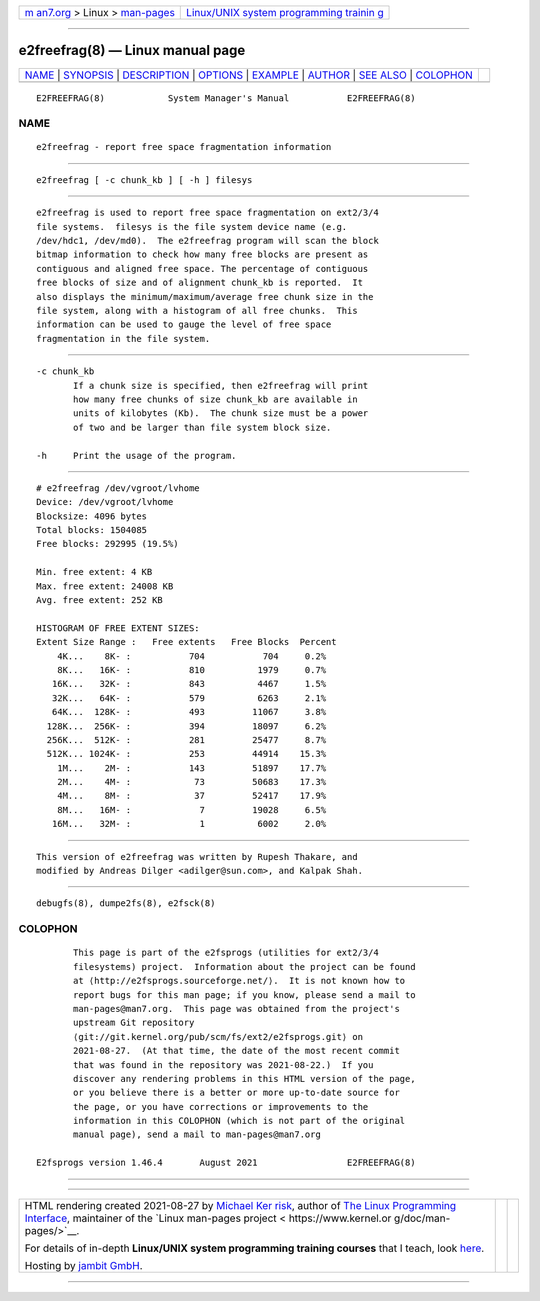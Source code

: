 .. container:: page-top

.. container:: nav-bar

   +----------------------------------+----------------------------------+
   | `m                               | `Linux/UNIX system programming   |
   | an7.org <../../../index.html>`__ | trainin                          |
   | > Linux >                        | g <http://man7.org/training/>`__ |
   | `man-pages <../index.html>`__    |                                  |
   +----------------------------------+----------------------------------+

--------------

e2freefrag(8) — Linux manual page
=================================

+-----------------------------------+-----------------------------------+
| `NAME <#NAME>`__ \|               |                                   |
| `SYNOPSIS <#SYNOPSIS>`__ \|       |                                   |
| `DESCRIPTION <#DESCRIPTION>`__ \| |                                   |
| `OPTIONS <#OPTIONS>`__ \|         |                                   |
| `EXAMPLE <#EXAMPLE>`__ \|         |                                   |
| `AUTHOR <#AUTHOR>`__ \|           |                                   |
| `SEE ALSO <#SEE_ALSO>`__ \|       |                                   |
| `COLOPHON <#COLOPHON>`__          |                                   |
+-----------------------------------+-----------------------------------+
| .. container:: man-search-box     |                                   |
+-----------------------------------+-----------------------------------+

::

   E2FREEFRAG(8)            System Manager's Manual           E2FREEFRAG(8)

NAME
-------------------------------------------------

::

          e2freefrag - report free space fragmentation information


---------------------------------------------------------

::

          e2freefrag [ -c chunk_kb ] [ -h ] filesys


---------------------------------------------------------------

::

          e2freefrag is used to report free space fragmentation on ext2/3/4
          file systems.  filesys is the file system device name (e.g.
          /dev/hdc1, /dev/md0).  The e2freefrag program will scan the block
          bitmap information to check how many free blocks are present as
          contiguous and aligned free space. The percentage of contiguous
          free blocks of size and of alignment chunk_kb is reported.  It
          also displays the minimum/maximum/average free chunk size in the
          file system, along with a histogram of all free chunks.  This
          information can be used to gauge the level of free space
          fragmentation in the file system.


-------------------------------------------------------

::

          -c chunk_kb
                 If a chunk size is specified, then e2freefrag will print
                 how many free chunks of size chunk_kb are available in
                 units of kilobytes (Kb).  The chunk size must be a power
                 of two and be larger than file system block size.

          -h     Print the usage of the program.


-------------------------------------------------------

::

          # e2freefrag /dev/vgroot/lvhome
          Device: /dev/vgroot/lvhome
          Blocksize: 4096 bytes
          Total blocks: 1504085
          Free blocks: 292995 (19.5%)

          Min. free extent: 4 KB
          Max. free extent: 24008 KB
          Avg. free extent: 252 KB

          HISTOGRAM OF FREE EXTENT SIZES:
          Extent Size Range :   Free extents   Free Blocks  Percent
              4K...    8K- :           704           704     0.2%
              8K...   16K- :           810          1979     0.7%
             16K...   32K- :           843          4467     1.5%
             32K...   64K- :           579          6263     2.1%
             64K...  128K- :           493         11067     3.8%
            128K...  256K- :           394         18097     6.2%
            256K...  512K- :           281         25477     8.7%
            512K... 1024K- :           253         44914    15.3%
              1M...    2M- :           143         51897    17.7%
              2M...    4M- :            73         50683    17.3%
              4M...    8M- :            37         52417    17.9%
              8M...   16M- :             7         19028     6.5%
             16M...   32M- :             1          6002     2.0%


-----------------------------------------------------

::

          This version of e2freefrag was written by Rupesh Thakare, and
          modified by Andreas Dilger <adilger@sun.com>, and Kalpak Shah.


---------------------------------------------------------

::

          debugfs(8), dumpe2fs(8), e2fsck(8)

COLOPHON
---------------------------------------------------------

::

          This page is part of the e2fsprogs (utilities for ext2/3/4
          filesystems) project.  Information about the project can be found
          at ⟨http://e2fsprogs.sourceforge.net/⟩.  It is not known how to
          report bugs for this man page; if you know, please send a mail to
          man-pages@man7.org.  This page was obtained from the project's
          upstream Git repository
          ⟨git://git.kernel.org/pub/scm/fs/ext2/e2fsprogs.git⟩ on
          2021-08-27.  (At that time, the date of the most recent commit
          that was found in the repository was 2021-08-22.)  If you
          discover any rendering problems in this HTML version of the page,
          or you believe there is a better or more up-to-date source for
          the page, or you have corrections or improvements to the
          information in this COLOPHON (which is not part of the original
          manual page), send a mail to man-pages@man7.org

   E2fsprogs version 1.46.4       August 2021                 E2FREEFRAG(8)

--------------

--------------

.. container:: footer

   +-----------------------+-----------------------+-----------------------+
   | HTML rendering        |                       | |Cover of TLPI|       |
   | created 2021-08-27 by |                       |                       |
   | `Michael              |                       |                       |
   | Ker                   |                       |                       |
   | risk <https://man7.or |                       |                       |
   | g/mtk/index.html>`__, |                       |                       |
   | author of `The Linux  |                       |                       |
   | Programming           |                       |                       |
   | Interface <https:     |                       |                       |
   | //man7.org/tlpi/>`__, |                       |                       |
   | maintainer of the     |                       |                       |
   | `Linux man-pages      |                       |                       |
   | project <             |                       |                       |
   | https://www.kernel.or |                       |                       |
   | g/doc/man-pages/>`__. |                       |                       |
   |                       |                       |                       |
   | For details of        |                       |                       |
   | in-depth **Linux/UNIX |                       |                       |
   | system programming    |                       |                       |
   | training courses**    |                       |                       |
   | that I teach, look    |                       |                       |
   | `here <https://ma     |                       |                       |
   | n7.org/training/>`__. |                       |                       |
   |                       |                       |                       |
   | Hosting by `jambit    |                       |                       |
   | GmbH                  |                       |                       |
   | <https://www.jambit.c |                       |                       |
   | om/index_en.html>`__. |                       |                       |
   +-----------------------+-----------------------+-----------------------+

--------------

.. container:: statcounter

   |Web Analytics Made Easy - StatCounter|

.. |Cover of TLPI| image:: https://man7.org/tlpi/cover/TLPI-front-cover-vsmall.png
   :target: https://man7.org/tlpi/
.. |Web Analytics Made Easy - StatCounter| image:: https://c.statcounter.com/7422636/0/9b6714ff/1/
   :class: statcounter
   :target: https://statcounter.com/
